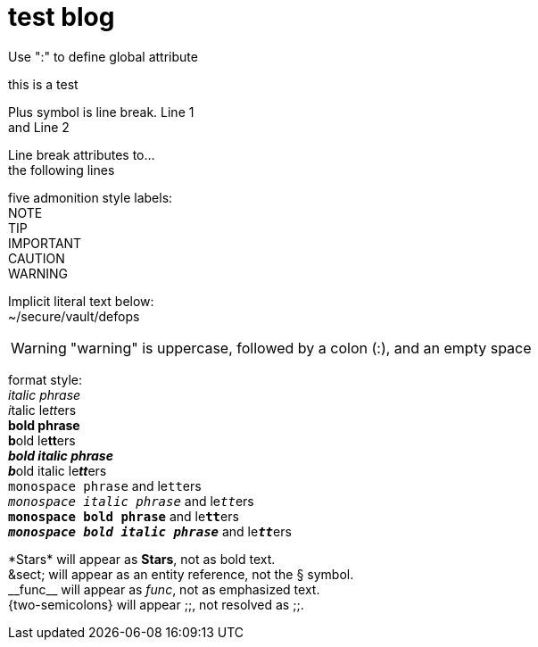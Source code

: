 = test blog
:published_at: 2015-02-11
:hardbreaks:


Use ":" to define global attribute 




this is a test

Plus symbol is line break. Line 1 +
and Line 2


[%hardbreaks]
Line break attributes to...
the following lines


five admonition style labels:
NOTE
TIP
IMPORTANT
CAUTION
WARNING


Implicit literal text below:
 ~/secure/vault/defops
 


WARNING: "warning" is uppercase, followed by a colon (:), and an empty space


format style:
_italic phrase_
__i__talic le__tt__ers
*bold phrase*
**b**old le**tt**ers
*_bold italic phrase_*
**__b__**old italic le**__tt__**ers
`monospace phrase` and le``tt``ers
`_monospace italic phrase_` and le``__tt__``ers
`*monospace bold phrase*` and le``**tt**``ers
`*_monospace bold italic phrase_*` and le``**__tt__**``ers



\*Stars* will appear as *Stars*, not as bold text.
\&sect; will appear as an entity reference, not the &sect; symbol.
\\__func__ will appear as __func__, not as emphasized text.
\{two-semicolons} will appear {two-semicolons}, not resolved as ;;.







